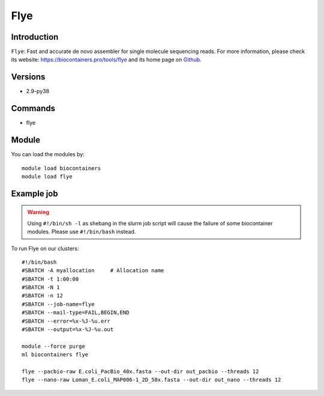 .. _backbone-label:

Flye
==============================

Introduction
~~~~~~~~
``Flye``: Fast and accurate de novo assembler for single molecule sequencing reads. For more information, please check its website: https://biocontainers.pro/tools/flye and its home page on `Github`_.

Versions
~~~~~~~~
- 2.9-py38

Commands
~~~~~~~
- flye

Module
~~~~~~~~
You can load the modules by::
    
    module load biocontainers
    module load flye

Example job
~~~~~
.. warning::
    Using ``#!/bin/sh -l`` as shebang in the slurm job script will cause the failure of some biocontainer modules. Please use ``#!/bin/bash`` instead.

To run Flye on our clusters::

    #!/bin/bash
    #SBATCH -A myallocation     # Allocation name 
    #SBATCH -t 1:00:00
    #SBATCH -N 1
    #SBATCH -n 12
    #SBATCH --job-name=flye
    #SBATCH --mail-type=FAIL,BEGIN,END
    #SBATCH --error=%x-%J-%u.err
    #SBATCH --output=%x-%J-%u.out

    module --force purge
    ml biocontainers flye

    flye --pacbio-raw E.coli_PacBio_40x.fasta --out-dir out_pacbio --threads 12
    flye --nano-raw Loman_E.coli_MAP006-1_2D_50x.fasta --out-dir out_nano --threads 12
.. _Github: https://github.com/fenderglass/Flye
